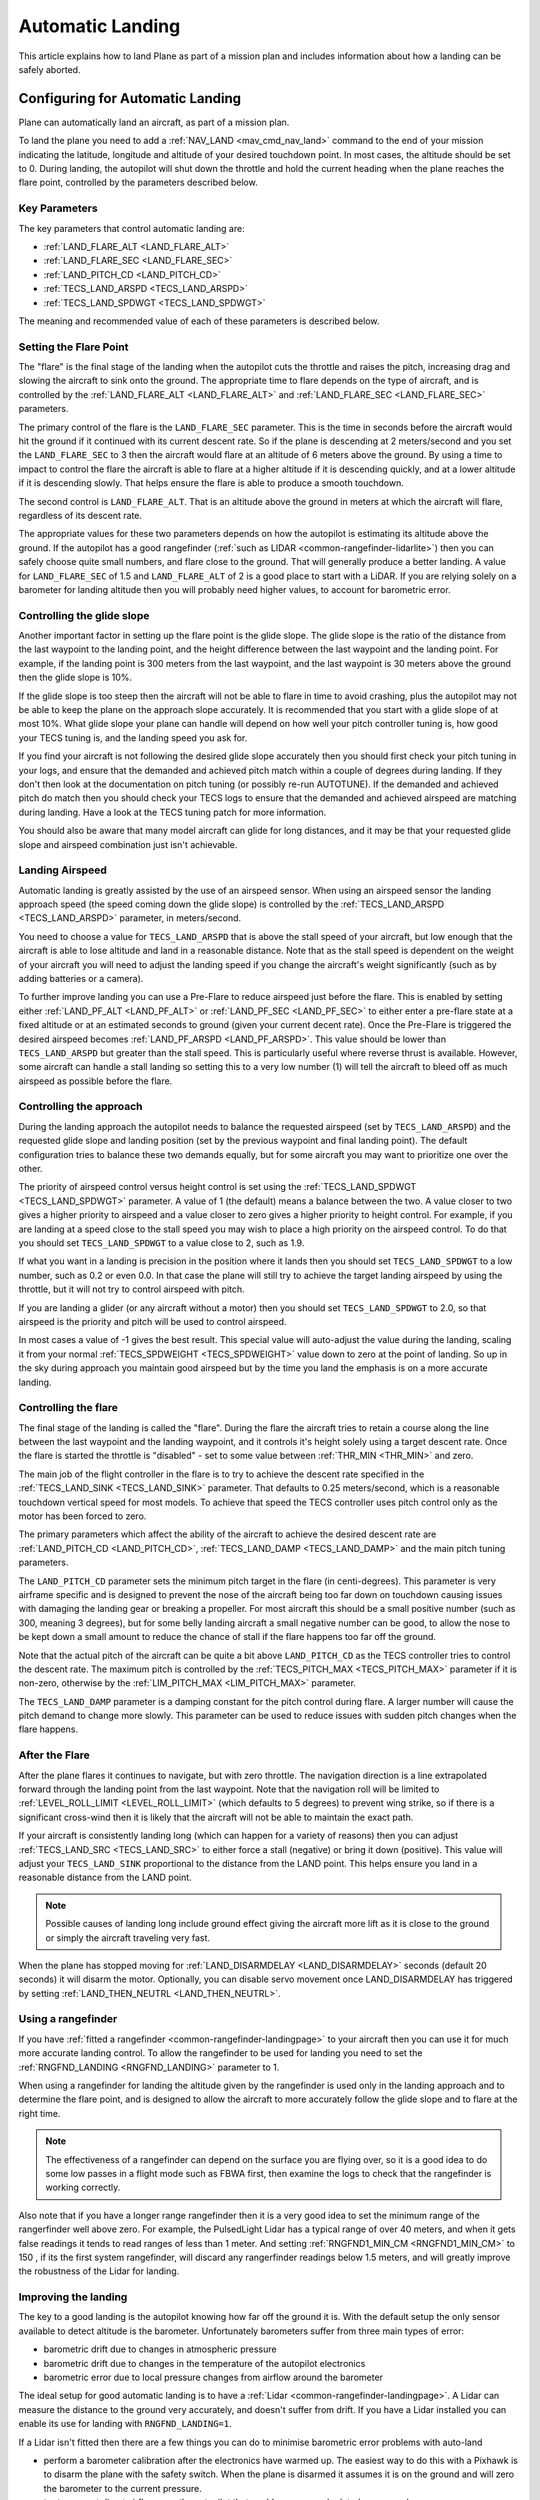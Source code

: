 .. _automatic-landing:

=================
Automatic Landing
=================

This article explains how to land Plane as part of a mission plan and includes information about how a landing can be safely aborted.

Configuring for Automatic Landing
=================================

Plane can automatically land an aircraft, as part of a mission plan.

To land the plane you need to add a :ref:`NAV_LAND <mav_cmd_nav_land>` command to the end of your mission indicating the latitude, longitude and altitude of your desired touchdown point. 
In most cases, the altitude should be set to 0. 
During landing, the autopilot will shut down the throttle and hold the current heading when the plane reaches the flare point, controlled by the parameters described below.

.. _automatic-landing_key_parameters:

Key Parameters
--------------

The key parameters that control automatic landing are:

-  :ref:`LAND_FLARE_ALT <LAND_FLARE_ALT>`
-  :ref:`LAND_FLARE_SEC <LAND_FLARE_SEC>`
-  :ref:`LAND_PITCH_CD <LAND_PITCH_CD>`
-  :ref:`TECS_LAND_ARSPD <TECS_LAND_ARSPD>`
-  :ref:`TECS_LAND_SPDWGT <TECS_LAND_SPDWGT>`

The meaning and recommended value of each of these parameters is
described below.

Setting the Flare Point
-----------------------

The "flare" is the final stage of the landing when the autopilot cuts the throttle and raises the pitch, increasing drag and slowing the aircraft to sink onto the ground. 
The appropriate time to flare depends on the type of aircraft, and is controlled by the :ref:`LAND_FLARE_ALT <LAND_FLARE_ALT>` and :ref:`LAND_FLARE_SEC <LAND_FLARE_SEC>` parameters.

The primary control of the flare is the ``LAND_FLARE_SEC`` parameter.
This is the time in seconds before the aircraft would hit the ground if it continued with its current descent rate. 
So if the plane is descending at 2 meters/second and you set the ``LAND_FLARE_SEC`` to 3 then the aircraft would flare at an altitude of 6 meters above the ground. 
By using a time to impact to control the flare the aircraft is able to flare at a higher altitude if it is descending quickly, and at a lower altitude if it is descending slowly. That helps ensure the flare is able to produce a smooth touchdown.

The second control is ``LAND_FLARE_ALT``. 
That is an altitude above the ground in meters at which the aircraft will flare, regardless of its descent rate.

The appropriate values for these two parameters depends on how the autopilot is estimating its altitude above the ground. 
If the autopilot has a good rangefinder (:ref:`such as LIDAR <common-rangefinder-lidarlite>`) then you can safely choose quite small numbers, and flare close to the ground. 
That will generally produce a better landing. 
A value for ``LAND_FLARE_SEC`` of 1.5 and ``LAND_FLARE_ALT`` of 2 is a good place to start with a LiDAR. 
If you are relying solely on a barometer for landing altitude then you will probably need higher values, to account for barometric error.

Controlling the glide slope
---------------------------

Another important factor in setting up the flare point is the glide slope. 
The glide slope is the ratio of the distance from the last waypoint to the landing point, and the height difference between the last waypoint and the landing point. 
For example, if the landing point is 300 meters from the last waypoint, and the last waypoint is 30 meters above the ground then the glide slope is 10%.

If the glide slope is too steep then the aircraft will not be able to flare in time to avoid crashing, plus the autopilot may not be able to keep the plane on the approach slope accurately. 
It is recommended that you start with a glide slope of at most 10%. 
What glide slope your plane can handle will depend on how well your pitch controller tuning is, how good your TECS tuning is, and the landing speed you ask for.

If you find your aircraft is not following the desired glide slope
accurately then you should first check your pitch tuning in your logs,
and ensure that the demanded and achieved pitch match within a couple of
degrees during landing. If they don't then look at the documentation on
pitch tuning (or possibly re-run AUTOTUNE). If the demanded and achieved
pitch do match then you should check your TECS logs to ensure that the
demanded and achieved airspeed are matching during landing. Have a look
at the TECS tuning patch for more information.

You should also be aware that many model aircraft can glide for long
distances, and it may be that your requested glide slope and airspeed
combination just isn't achievable.

Landing Airspeed
----------------

Automatic landing is greatly assisted by the use of an airspeed sensor.
When using an airspeed sensor the landing approach speed (the speed
coming down the glide slope) is controlled by the
:ref:`TECS_LAND_ARSPD <TECS_LAND_ARSPD>`
parameter, in meters/second.

You need to choose a value for ``TECS_LAND_ARSPD`` that is above the
stall speed of your aircraft, but low enough that the aircraft is able
to lose altitude and land in a reasonable distance. Note that as the
stall speed is dependent on the weight of your aircraft you will need to
adjust the landing speed if you change the aircraft's weight
significantly (such as by adding batteries or a camera).

To further improve landing you can use a Pre-Flare to reduce airspeed
just before the flare. This is enabled by setting either
:ref:`LAND_PF_ALT <LAND_PF_ALT>` or :ref:`LAND_PF_SEC <LAND_PF_SEC>`
to either enter a pre-flare state at a fixed altitude or at an estimated
seconds to ground (given your current decent rate). Once the Pre-Flare
is triggered the desired airspeed becomes :ref:`LAND_PF_ARSPD <LAND_PF_ARSPD>`.
This value should be lower than ``TECS_LAND_ARSPD`` but greater than the
stall speed. This is particularly useful where reverse thrust is
available. However, some aircraft can handle a stall landing so setting
this to a very low number (1) will tell the aircraft to bleed off as
much airspeed as possible before the flare.

Controlling the approach
------------------------

During the landing approach the autopilot needs to balance the requested
airspeed (set by ``TECS_LAND_ARSPD``) and the requested glide slope and
landing position (set by the previous waypoint and final landing point).
The default configuration tries to balance these two demands equally,
but for some aircraft you may want to prioritize one over the other.

The priority of airspeed control versus height control is set using the
:ref:`TECS_LAND_SPDWGT <TECS_LAND_SPDWGT>`
parameter. A value of 1 (the default) means a balance between the two. A
value closer to two gives a higher priority to airspeed and a value
closer to zero gives a higher priority to height control. For example,
if you are landing at a speed close to the stall speed you may wish to
place a high priority on the airspeed control. To do that you should set
``TECS_LAND_SPDWGT`` to a value close to 2, such as 1.9.

If what you want in a landing is precision in the position where it
lands then you should set ``TECS_LAND_SPDWGT`` to a low number, such as
0.2 or even 0.0. In that case the plane will still try to achieve the
target landing airspeed by using the throttle, but it will not try to
control airspeed with pitch.

If you are landing a glider (or any aircraft without a motor) then you
should set ``TECS_LAND_SPDWGT`` to 2.0, so that airspeed is the priority
and pitch will be used to control airspeed.

In most cases a value of -1 gives the best result. This special value
will auto-adjust the value during the landing, scaling it from your
normal :ref:`TECS_SPDWEIGHT <TECS_SPDWEIGHT>`
value down to zero at the point of landing. So up in the sky during
approach you maintain good airspeed but by the time you land the
emphasis is on a more accurate landing.

.. _automatic-landing_controlling_the_flare:

Controlling the flare
---------------------

The final stage of the landing is called the "flare". During the flare
the aircraft tries to retain a course along the line between the last
waypoint and the landing waypoint, and it controls it's height solely
using a target descent rate. Once the flare is started the throttle is
"disabled" - set to some value between :ref:`THR_MIN <THR_MIN>` and
zero.

The main job of the flight controller in the flare is to try to achieve
the descent rate specified in the
:ref:`TECS_LAND_SINK <TECS_LAND_SINK>` parameter. That defaults to 0.25 meters/second, which is a reasonable
touchdown vertical speed for most models. To achieve that speed the TECS
controller uses pitch control only as the motor has been forced to zero.

The primary parameters which affect the ability of the aircraft to
achieve the desired descent rate are
:ref:`LAND_PITCH_CD <LAND_PITCH_CD>`, 
:ref:`TECS_LAND_DAMP <TECS_LAND_DAMP>`
and the main pitch tuning parameters.

The ``LAND_PITCH_CD`` parameter sets the minimum pitch target in the
flare (in centi-degrees). This parameter is very airframe specific and
is designed to prevent the nose of the aircraft being too far down on
touchdown causing issues with damaging the landing gear or breaking a
propeller.  For most aircraft this should be a small positive number
(such as 300, meaning 3 degrees), but for some belly landing aircraft a
small negative number can be good, to allow the nose to be kept down a
small amount to reduce the chance of stall if the flare happens too far
off the ground.

Note that the actual pitch of the aircraft can be quite a bit above
``LAND_PITCH_CD`` as the TECS controller tries to control the descent
rate. The maximum pitch is controlled by the
:ref:`TECS_PITCH_MAX <TECS_PITCH_MAX>`
parameter if it is non-zero, otherwise by the
:ref:`LIM_PITCH_MAX <LIM_PITCH_MAX>` parameter.

The ``TECS_LAND_DAMP`` parameter is a damping constant for the pitch
control during flare. A larger number will cause the pitch demand to change
more slowly. This parameter can be used to reduce issues with sudden
pitch changes when the flare happens.

After the Flare
---------------

After the plane flares it continues to navigate, but with zero throttle.
The navigation direction is a line extrapolated forward through the
landing point from the last waypoint. Note that the navigation roll will
be limited to
:ref:`LEVEL_ROLL_LIMIT <LEVEL_ROLL_LIMIT>`
(which defaults to 5 degrees) to prevent wing strike, so if there is a
significant cross-wind then it is likely that the aircraft will not be
able to maintain the exact path.

If your aircraft is consistently landing long (which can happen for a
variety of reasons) then you can adjust
:ref:`TECS_LAND_SRC <TECS_LAND_SRC>` to
either force a stall (negative) or bring it down (positive). This value
will adjust your ``TECS_LAND_SINK`` proportional to the distance from
the LAND point. This helps ensure you land in a reasonable distance from
the LAND point.

.. note::

   Possible causes of landing long include ground effect giving the
   aircraft more lift as it is close to the ground or simply the aircraft
   traveling very fast.

When the plane has stopped moving for
:ref:`LAND_DISARMDELAY <LAND_DISARMDELAY>`
seconds (default 20 seconds) it will disarm the motor. Optionally, you
can disable servo movement once LAND_DISARMDELAY has triggered by
setting :ref:`LAND_THEN_NEUTRL <LAND_THEN_NEUTRL>`.

Using a rangefinder
-------------------

If you have :ref:`fitted a rangefinder <common-rangefinder-landingpage>`
to your aircraft then you can use it for much more accurate landing
control. To allow the rangefinder to be used for landing you need to set
the :ref:`RNGFND_LANDING <RNGFND_LANDING>` parameter to 1.

When using a rangefinder for landing the altitude given by the
rangefinder is used only in the landing approach and to determine the
flare point, and is designed to allow the aircraft to more accurately
follow the glide slope and to flare at the right time.

.. note::

   The effectiveness of a rangefinder can depend on the surface you
   are flying over, so it is a good idea to do some low passes in a flight
   mode such as FBWA first, then examine the logs to check that the
   rangefinder is working correctly.

Also note that if you have a longer range rangefinder then it is a very
good idea to set the minimum range of the rangerfinder well above zero.
For example, the PulsedLight Lidar has a typical range of over 40
meters, and when it gets false readings it tends to read ranges of less
than 1 meter. And setting :ref:`RNGFND1_MIN_CM <RNGFND1_MIN_CM>` to 150 , if its the first system rangefinder, will discard any rangerfinder readings below 1.5 meters, and will
greatly improve the robustness of the Lidar for landing.

Improving the landing
---------------------

The key to a good landing is the autopilot knowing how far off the
ground it is. With the default setup the only sensor available to detect
altitude is the barometer. Unfortunately barometers suffer from three
main types of error:

-  barometric drift due to changes in atmospheric pressure
-  barometric drift due to changes in the temperature of the autopilot
   electronics
-  barometric error due to local pressure changes from airflow around
   the barometer

The ideal setup for good automatic landing is to have a
:ref:`Lidar <common-rangefinder-landingpage>`. A Lidar can measure
the distance to the ground very accurately, and doesn't suffer from
drift. If you have a Lidar installed you can enable its use for landing
with ``RNGFND_LANDING=1``.

If a Lidar isn't fitted then there are a few things you can do to
minimise barometric error problems with auto-land

-  perform a barometer calibration after the electronics have warmed up.
   The easiest way to do this with a Pixhawk is to disarm the plane with
   the safety switch. When the plane is disarmed it assumes it is on the
   ground and will zero the barometer to the current pressure.
-  try to prevent direct airflow over the autopilot that could cause
   speed related pressure changes
-  fly shorter flights, allowing for less time for airpressure changes.
   Check your logs and see if the landing is happening at zero altitude
   consistently

With planes that belly land it can also work well to setup the landing
with a shallow pitch (in ``LAND_PITCH_CD``) and set a slightly higher
altitude to flare at. That will only work if your stall speed is low
enough that gliding for a while will work reliably.

Using DO_LAND_START
===================

Sometimes it is useful to trigger an automatic landing as part of an RTL
(return to launch). To do this you need to do two things:

-  add a :ref:`DO_LAND_START <mav_cmd_do_land_start>`
   mission item to your mission, just before the start of your landing
   sequence
-  set the :ref:`RTL_AUTOLAND <RTL_AUTOLAND>`
   parameter to 1 or 2

The way it works is that when the plane enters an RTL it checks to see
if the parameter RTL_AUTOLAND is set to 1 or 2. If it is then the
current mission is searched for a mission item of type DO_LAND_START.
If one is found then the plane will automatically enter AUTO mode and
land, starting at the part of the mission just after the
``DO_LAND_START`` marker.

The exact behaviour depends on the ``RTL_AUTOLAND`` value:

-  If ``RTL_AUTOLAND=1`` then the plane will first RTL as normal, then
   when it starts circling the return point (home or a rally point) it
   will then switch to the AUTO mission after the ``DO_LAND_START`` and
   land
-  If ``RTL_AUTOLAND=2`` then the plane will bypass the RTL completely
   and go straight to the landing sequence.

You can optionally include more than one ``DO_LAND_START`` mission item
in your mission. If that is done then the latitude/longitude of the
``DO_LAND_START`` mission items is used to choose which landing sequence
to use. The ``DO_LAND_START`` closest to the current location is used.
This can be useful if you have multiple landing sequences for different
wind conditions or different areas.

How to abort an auto-landing
============================
A landing-abort mechanism is provided to allow you to abort a landing sequence in a safe, controlled, and expected way. Custom abort behaviour can be pre-programmed as part of the mission or you can use the default abort mechanism. To enable this feature set param LAND_ABORT_THR=1.
 
There are three steps to this feature:

1. :ref:`Trigger an abort <trigger_an_abort>`
#. :ref:`The behavior during the abort <behavior_during_the_abort>`
#. :ref:`The mission state after the abort completes <mission_state_after_an_aborted_landing_completes>`

.. note::

   This section describes the abort behavior introduced in Plane
   3.4.

.. _trigger_an_abort:

Step 1) Abort land triggers
---------------------------
The are three ways to trigger an auto-landing abort. All of them will only work while in AUTO mode and currently executing a ``LAND`` waypoint mission item:

-  *Send the ``MAV_CMD_DO_GO_AROUND`` command using a GCS.* Mission Planner has a button labeled "Abort Landing" on the FlightData Actions tab.
-  *RC input Throttle > 90%*. This will trigger an abort while staying in AUTO mode. The throttle only needs to be high briefly to trigger it. Don't forget to lower it!
-  *Mode change*. For human piloted landing abort you can switch out of AUTO mode into, for example MANUAL/STABILIZE/FBWA, and navigate the aircraft safely however you'd like. Using this method will skip abort behavior step 2 because it is being done manually. When switching back to AUTO the mission will resume as described in step 3 below.

.. _behavior_during_the_abort:

Step 2) Abort land flight behavior
----------------------------------
The abort behaviour has a default configuration and does not require a pre-planned mission. The default abort behavior is to simulate an auto-takeoff: pitch up at least 10 degrees and set throttle to TKOFF_THR_MAX and hold the heading until it reaches a target altitude of 30m. It is possible to override the pitch and altitude to allow for a customized behavior.

- Pitch minimum. If there was a NAV_TAKEOFF ever executed on this mission then the same pitch will be re-used here.
- Target altitude. If NAV_LAND param1 is >0 then it is used as a target altitude in meters. Else If a NAV_TAKEOFF was ever executed on this mission then the same altitude will be re-used here.
  
This step is skipped if the abort trigger is via mode change because it is assumed the pilot manually took over and flew the aircraft to a safe altitude at the pitch and throttle of their choosing.

.. _mission_state_after_an_aborted_landing_completes:

Step 3) Mission state after an aborted landing completes
--------------------------------------------------------
Once an abort land has completed, by either reaching the target altitude or switching back to AUTO, the mission index will have changed and you will no longer be executing a NAV_LAND command. The mission index will change to be one of these three options and checked for in this order:

- If the NAV_LAND mission item is followed by mission item :ref:`CONTINUE_AND_CHANGE_ALT <mav_cmd_nav_continue_and_change_alt>` with param1 = 0 or 1 then the mission index will increment once to that command and execute it like normal. This can be followed by further post-abort mission planning for any custom planned mission behavior.
- Else If there is a :ref:`DO_LAND_START <mav_cmd_do_land_start>` in the mission then it jumps to that index.
- Else the mission index decrements once to be the index before the NAV_LAND. This will ensure the same landing approach is repeated.


.. _reverse-thrust:

Reverse-Thrust Landing
======================

Some ESC's allow for reverse direction. When using reverse on the propeller it will generate a negative thrust which can be used to reduce your airspeed. 
During a steep landing approach this method can be used to maintain a stable and low airspeed allowing you to land much more softly and precisely. 
To use this feature it is highly recommend to use an airspeed sensor and a rangefinder (see above) for an accurate altitude.

.. note::

   Reverse-thrust landings are available starting from Plane
   v3.5.1.


The below video is an example of a Skywalker X8 performing an auto-landing with a 15 degree slope. The target is the hat on the ground showing it is possible to get repeatable high precision landings where the final position error was dictated by the GPS position error. This particular aircraft has been landed at 20deg and 25deg slopes too. YMMV depending on weight of aircraft and available thrust from motor/propeller. Typically a Skywalker X8 would need a shallow slope such at 6 to 10deg.  

..  youtube:: kdw8vjbttNo
    :width: 100%


Key Parameters
--------------

The key parameters that control reverse thrust landing in addition to the ones :ref:`listed in section 1.1 <automatic-landing_key_parameters>` are:

-  :ref:`LAND_PF_ALT <LAND_PF_ALT>`
-  :ref:`LAND_PF_SEC <LAND_PF_SEC>`
-  :ref:`LAND_PF_ARSPD <LAND_PF_ARSPD>`
-  :ref:`USE_REV_THRUST <USE_REV_THRUST>`
-  :ref:`TECS_APPR_SMAX <TECS_APPR_SMAX>`
-  :ref:`RC3_TRIM <RC3_TRIM>`
-  :ref:`THR_MIN <THR_MIN>`



ESC (Electronic Speed Controller)
---------------------------------

Hardware selection and programming
++++++++++++++++++++++++++++++++++

Most ESCs can operate in forwards and reverse, however that is usually not a stock feature and may need to be reprogrammed to do it. 
Any SimonK and BLHeli compatible ESC can be flashed to support reverse thrust. 

`Here's info about BLHeli compatible ones <https://blhelisuite.wordpress.com/>`__.


Hardware configuration
++++++++++++++++++++++

.. note::

   Remove propeller while configuring ESCs and thrust parameters

Configure your ESC for reverse thrust by changing it's neutral point.
Many ESC require custom firmware to accomplish this. Search Google or your ESC's mfgr for instructions on how to configure your particular ESC.

Set these:

#. Minimum PWM to 1000, mid to 1500, and maximum to 2000.
#. ``THR_MIN`` to a negative value such -100. Next set ``RC3_TRIM`` (or whatever ``RCx`` is mapped to throttle via ``RCMAP_THROTTLE``) to your ESC's mid value.

Determining your max glide slope angle
--------------------------------------

For a steep landing approach, the limitation is how well you can maintain your desired airspeed. 
This is determined by your aircraft's ability to create reverse thrust (motor+prop thrust ability) and its resistance to slowing down (aircraft mass). 
In many cases extreme steepness is unnecessary, but possible. 
With an over-sized motor and lightweight aircraft you can come in as steep as 60 degrees.

To determine your steepest approach angle, set :ref:`TECS_APPR_SMAX <TECS_APPR_SMAX>` very high as to not limit you (e.g. 99). 
Next, plan a mission with a steeper than normal approach (try 15 degrees and go up from there).
Watch your airspeed on the approach - the aircraft should be able to maintain :ref:`TECS_LAND_ARSPD <TECS_LAND_ARSPD>` without exceeding 75% of the available reverse throttle range. 
If not, you're coming in too steep for the negative-thrust-to-mass ratio of your aircraft.

.. tip::

   Keep in mind that whatever value you determine as your maximum may
   not be acceptable in all wind conditions. It is best to be a little
   conservative to maintain repeatability.

Setting up the Pre-Flare
------------------------

With a rangefinder and airspeed sensors installed, at the pre-flare point we will have an accurate airspeed and altitude reading. 
This gives us a good idea of our momentum and stable "initial conditions" to the final flare. 
Set ``LAND_PF_ALT`` (or ``LAND_PF_SEC``) to a fairly high point (for example 10m) and adjust from there. 
Next set ``LAND_PF_ARSPD`` to a value just above your stall speed.

When LAND_PF_ALT is reached the airspeed demand will instantly go from :ref:`TECS_LAND_ARSPD <TECS_LAND_ARSPD>` to LAND_PF_ARSPD.
This will cause it to slam on the brakes via increased reverse thrust so that the airspeed reduces to the desired airspeed.

The trick is to set ``LAND_PF_ALT`` to an altitude where it
achieves ``LAND_PF_ARSPD`` before killing the throttle at
``LAND_FLARE_ALT`` (which occurs at a somewhat low altitude - around 1
or 2m).

Example, ``TECS_LAND_ARSPD = 15``, ``LAND_PF_ARSPD = 12``, ``LAND_PF_ALT=12``, ``LAND_FLARE_ALT=2``.
Depending on your slope, mass of aircraft and motor+propeller thrust
ability, you're expecting the aircraft to decelerate from 15m/s to 12m/s
airspeed while dropping 10m to 2m. These are the critical params to adjust to
ensure a smooth and slow flare below 2m altitude.

Flare
-----

Now that you are starting the flare with a stable and predictable airspeed, it's much easier to :ref:`control the flare <automatic-landing_controlling_the_flare>`. 
If you've already tuned your flare for an auto-land without reverse thrust you'll want to retune it. 
You'll notice you're coming in much slower ad tuning will be easier. 
The tweaks and compromises you had to do before are much easier to deal with.


Determining actual stall speed of your aircraft
+++++++++++++++++++++++++++++++++++++++++++++++

Unless you really know what you're doing, stall speed can be hard to estimate. 
Traditionally, to determine this true value you would need to slowly decrease your airspeed until you stall but that comes with the pesky problem that now you have a stalled aircraft falling out of the sky.

With ``LAND_PF_ALT`` and ``LAND_PF_ARSPD`` you can check your stall speed much lower to the ground. 
To know the airspeed at the exact moment it stalls, check your dataflash logs (``*.bin`` on SD card) for the airspeed (ARSP.Airspeed) when your wing loses lift and drops by comparing actual roll (CTUN.Roll) and desired roll (CTUN.NavPitch) diverge.
